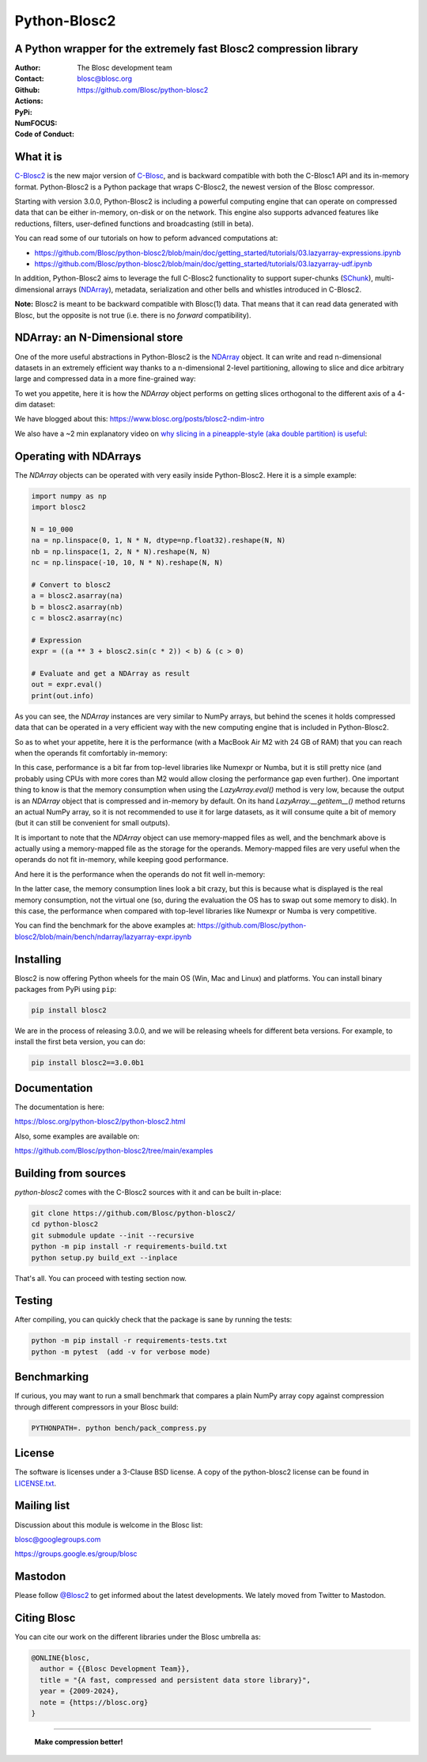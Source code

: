 =============
Python-Blosc2
=============

A Python wrapper for the extremely fast Blosc2 compression library
==================================================================

:Author: The Blosc development team
:Contact: blosc@blosc.org
:Github: https://github.com/Blosc/python-blosc2
:Actions: |actions|
:PyPi: |version|
:NumFOCUS: |numfocus|
:Code of Conduct: |Contributor Covenant|

.. |version| image:: https://img.shields.io/pypi/v/blosc2.svg
        :target: https://pypi.python.org/pypi/blosc2
.. |Contributor Covenant| image:: https://img.shields.io/badge/Contributor%20Covenant-v2.0%20adopted-ff69b4.svg
        :target: https://github.com/Blosc/community/blob/master/code_of_conduct.md
.. |numfocus| image:: https://img.shields.io/badge/powered%20by-NumFOCUS-orange.svg?style=flat&colorA=E1523D&colorB=007D8A
        :target: https://numfocus.org
.. |actions| image:: https://github.com/Blosc/python-blosc2/actions/workflows/build.yml/badge.svg
        :target: https://github.com/Blosc/python-blosc2/actions/workflows/build.yml


What it is
==========

`C-Blosc2 <https://github.com/Blosc/c-blosc2>`_ is the new major version of
`C-Blosc <https://github.com/Blosc/c-blosc>`_, and is backward compatible with
both the C-Blosc1 API and its in-memory format. Python-Blosc2 is a Python package
that wraps C-Blosc2, the newest version of the Blosc compressor.

Starting with version 3.0.0, Python-Blosc2 is including a powerful computing engine
that can operate on compressed data that can be either in-memory, on-disk or on the
network. This engine also supports advanced features like reductions, filters,
user-defined functions and broadcasting (still in beta).

You can read some of our tutorials on how to peform advanced computations at:

* https://github.com/Blosc/python-blosc2/blob/main/doc/getting_started/tutorials/03.lazyarray-expressions.ipynb
* https://github.com/Blosc/python-blosc2/blob/main/doc/getting_started/tutorials/03.lazyarray-udf.ipynb


In addition, Python-Blosc2 aims to leverage the full C-Blosc2 functionality to support
super-chunks (`SChunk <https://www.blosc.org/python-blosc2/reference/schunk_api.html>`_),
multi-dimensional arrays
(`NDArray <https://www.blosc.org/python-blosc2/reference/ndarray_api.html>`_),
metadata, serialization and other bells and whistles introduced in C-Blosc2.

**Note:** Blosc2 is meant to be backward compatible with Blosc(1) data.
That means that it can read data generated with Blosc, but the opposite
is not true (i.e. there is no *forward* compatibility).

NDArray: an N-Dimensional store
===============================

One of the more useful abstractions in Python-Blosc2 is the
`NDArray <https://www.blosc.org/python-blosc2/reference/ndarray_api.html>`_ object.
It can write and read n-dimensional datasets in an extremely efficient way thanks
to a n-dimensional 2-level partitioning, allowing to slice and dice arbitrary large and
compressed data in a more fine-grained way:

.. image:: https://github.com/Blosc/python-blosc2/blob/main/images/b2nd-2level-parts.png?raw=true
  :width: 75%

To wet you appetite, here it is how the `NDArray` object performs on getting slices
orthogonal to the different axis of a 4-dim dataset:

.. image:: https://github.com/Blosc/python-blosc2/blob/main/images/Read-Partial-Slices-B2ND.png?raw=true
  :width: 75%

We have blogged about this: https://www.blosc.org/posts/blosc2-ndim-intro

We also have a ~2 min explanatory video on `why slicing in a pineapple-style (aka double partition)
is useful <https://www.youtube.com/watch?v=LvP9zxMGBng>`_:

.. image:: https://github.com/Blosc/blogsite/blob/master/files/images/slicing-pineapple-style.png?raw=true
  :width: 50%
  :alt: Slicing a dataset in pineapple-style
  :target: https://www.youtube.com/watch?v=LvP9zxMGBng

Operating with NDArrays
=======================

The `NDArray` objects can be operated with very easily inside Python-Blosc2.
Here it is a simple example:

.. code-block:: python

    import numpy as np
    import blosc2

    N = 10_000
    na = np.linspace(0, 1, N * N, dtype=np.float32).reshape(N, N)
    nb = np.linspace(1, 2, N * N).reshape(N, N)
    nc = np.linspace(-10, 10, N * N).reshape(N, N)

    # Convert to blosc2
    a = blosc2.asarray(na)
    b = blosc2.asarray(nb)
    c = blosc2.asarray(nc)

    # Expression
    expr = ((a ** 3 + blosc2.sin(c * 2)) < b) & (c > 0)

    # Evaluate and get a NDArray as result
    out = expr.eval()
    print(out.info)

As you can see, the `NDArray` instances are very similar to NumPy arrays, but behind the scenes
it holds compressed data that can be operated in a very efficient way with the new computing
engine that is included in Python-Blosc2.

So as to whet your appetite, here it is the performance (with a MacBook Air M2 with 24 GB of RAM)
that you can reach when the operands fit comfortably in-memory:

.. image:: https://github.com/Blosc/python-blosc2/blob/main/images/eval-expr-full-mem-M2.png?raw=true
  :width: 100%
  :alt: Performance when operands fit in-memory

In this case, performance is a bit far from top-level libraries like Numexpr or Numba, but
it is still pretty nice (and probably using CPUs with more cores than M2 would allow closing the
performance gap even further). One important thing to know is that the memory consumption when
using the `LazyArray.eval()` method is very low, because the output is an `NDArray` object that
is compressed and in-memory by default.  On its hand `LazyArray.__getitem__()` method returns
an actual NumPy array, so it is not recommended to use it for large datasets, as it will consume
quite a bit of memory (but it can still be convenient for small outputs).

It is important to note that the `NDArray` object can use memory-mapped files as well, and the
benchmark above is actually using a memory-mapped file as the storage for the operands.
Memory-mapped files are very useful when the operands do not fit in-memory, while keeping good
performance.

And here it is the performance when the operands do not fit well in-memory:

.. image:: https://github.com/Blosc/python-blosc2/blob/main/images/eval-expr-scarce-mem-M2.png?raw=true
  :width: 100%
  :alt: Performance when operands do not fit in-memory

In the latter case, the memory consumption lines look a bit crazy, but this is because what
is displayed is the real memory consumption, not the virtual one (so, during the evaluation
the OS has to swap out some memory to disk).  In this case, the performance when compared with
top-level libraries like Numexpr or Numba is very competitive.

You can find the benchmark for the above examples at:
https://github.com/Blosc/python-blosc2/blob/main/bench/ndarray/lazyarray-expr.ipynb

Installing
==========

Blosc2 is now offering Python wheels for the main OS (Win, Mac and Linux) and platforms.
You can install binary packages from PyPi using ``pip``:

.. code-block:: console

    pip install blosc2

We are in the process of releasing 3.0.0, and we will be releasing wheels for different
beta versions.  For example, to install the first beta version, you can do:

.. code-block:: console

    pip install blosc2==3.0.0b1


Documentation
=============

The documentation is here:

https://blosc.org/python-blosc2/python-blosc2.html

Also, some examples are available on:

https://github.com/Blosc/python-blosc2/tree/main/examples


Building from sources
=====================

`python-blosc2` comes with the C-Blosc2 sources with it and can be built in-place:

.. code-block:: console

    git clone https://github.com/Blosc/python-blosc2/
    cd python-blosc2
    git submodule update --init --recursive
    python -m pip install -r requirements-build.txt
    python setup.py build_ext --inplace

That's all. You can proceed with testing section now.

Testing
=======

After compiling, you can quickly check that the package is sane by
running the tests:

.. code-block:: console

    python -m pip install -r requirements-tests.txt
    python -m pytest  (add -v for verbose mode)

Benchmarking
============

If curious, you may want to run a small benchmark that compares a plain
NumPy array copy against compression through different compressors in
your Blosc build:

.. code-block:: console

     PYTHONPATH=. python bench/pack_compress.py

License
=======

The software is licenses under a 3-Clause BSD license. A copy of the
python-blosc2 license can be found in
`LICENSE.txt <https://github.com/Blosc/python-blosc2/tree/main/LICENSE.txt>`_.

Mailing list
============

Discussion about this module is welcome in the Blosc list:

blosc@googlegroups.com

https://groups.google.es/group/blosc

Mastodon
========

Please follow `@Blosc2 <https://fosstodon.org/@Blosc2>`_ to get informed about the latest
developments.  We lately moved from Twitter to Mastodon.

Citing Blosc
============

You can cite our work on the different libraries under the Blosc umbrella as:

.. code-block:: console

  @ONLINE{blosc,
    author = {{Blosc Development Team}},
    title = "{A fast, compressed and persistent data store library}",
    year = {2009-2024},
    note = {https://blosc.org}
  }


----

  **Make compression better!**
